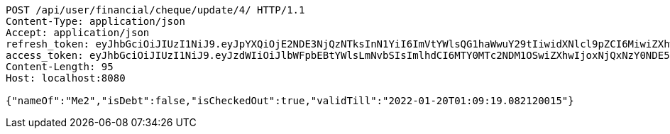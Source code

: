[source,http,options="nowrap"]
----
POST /api/user/financial/cheque/update/4/ HTTP/1.1
Content-Type: application/json
Accept: application/json
refresh_token: eyJhbGciOiJIUzI1NiJ9.eyJpYXQiOjE2NDE3NjQzNTksInN1YiI6ImVtYWlsQG1haWwuY29tIiwidXNlcl9pZCI6MiwiZXhwIjoxNjQzNTc4NzU5fQ.GDMHG5221Dr4nSFVsTqzEGLZBa2ULXy7oqRO7yfdZp4
access_token: eyJhbGciOiJIUzI1NiJ9.eyJzdWIiOiJlbWFpbEBtYWlsLmNvbSIsImlhdCI6MTY0MTc2NDM1OSwiZXhwIjoxNjQxNzY0NDE5fQ.mayxc-klrJxDorcckujSarsF_I1bLJyQWFu6Ik5sf9M
Content-Length: 95
Host: localhost:8080

{"nameOf":"Me2","isDebt":false,"isCheckedOut":true,"validTill":"2022-01-20T01:09:19.082120015"}
----